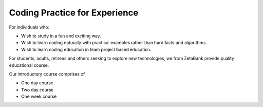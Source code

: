 Coding Practice for Experience
==============================================

For individuals who:

- Wish to study in a fun and exciting way.
- Wish to learn coding naturally with practical examples rather than hard facts and algorithms.
- Wish to learn coding education in team project based education. 

For students, adults, retirees and others seeking to explore new 
technologies, we from ZetaBank provide quality educational course. 

Our introductory course comprises of 

- One day course
- Two day course
- One week course

